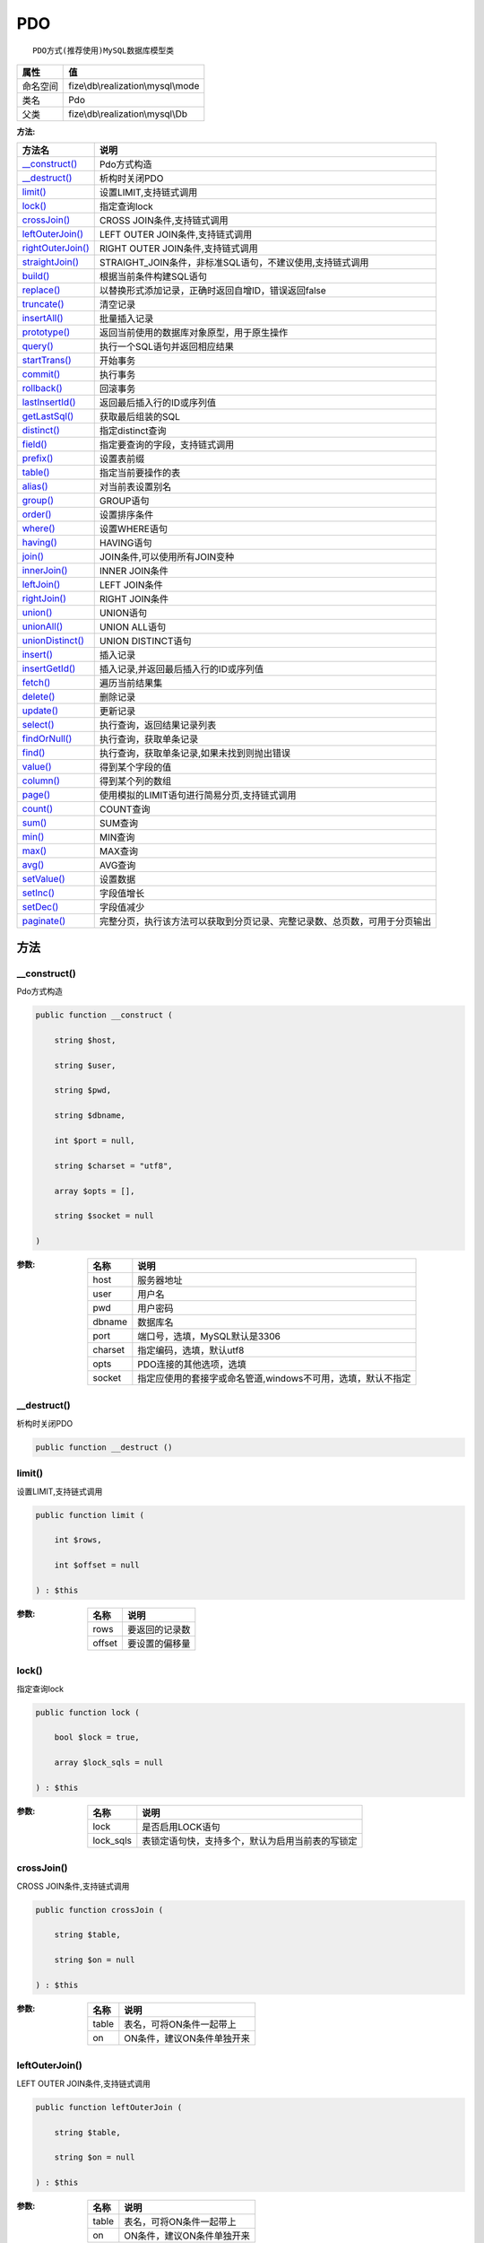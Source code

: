 ===
PDO
===


::

    PDO方式(推荐使用)MySQL数据库模型类


+-------------+-----------------------------------+
|属性         |值                                 |
+=============+===================================+
|命名空间     |fize\\db\\realization\\mysql\\mode |
+-------------+-----------------------------------+
|类名         |Pdo                                |
+-------------+-----------------------------------+
|父类         |fize\\db\\realization\\mysql\\Db   |
+-------------+-----------------------------------+


:方法:


+--------------------+----------------------------------------------------------------------------------------------------------------+
|方法名              |说明                                                                                                            |
+====================+================================================================================================================+
|`__construct()`_    |Pdo方式构造                                                                                                     |
+--------------------+----------------------------------------------------------------------------------------------------------------+
|`__destruct()`_     |析构时关闭PDO                                                                                                   |
+--------------------+----------------------------------------------------------------------------------------------------------------+
|`limit()`_          |设置LIMIT,支持链式调用                                                                                          |
+--------------------+----------------------------------------------------------------------------------------------------------------+
|`lock()`_           |指定查询lock                                                                                                    |
+--------------------+----------------------------------------------------------------------------------------------------------------+
|`crossJoin()`_      |CROSS JOIN条件,支持链式调用                                                                                     |
+--------------------+----------------------------------------------------------------------------------------------------------------+
|`leftOuterJoin()`_  |LEFT OUTER JOIN条件,支持链式调用                                                                                |
+--------------------+----------------------------------------------------------------------------------------------------------------+
|`rightOuterJoin()`_ |RIGHT OUTER JOIN条件,支持链式调用                                                                               |
+--------------------+----------------------------------------------------------------------------------------------------------------+
|`straightJoin()`_   |STRAIGHT_JOIN条件，非标准SQL语句，不建议使用,支持链式调用                                                       |
+--------------------+----------------------------------------------------------------------------------------------------------------+
|`build()`_          |根据当前条件构建SQL语句                                                                                         |
+--------------------+----------------------------------------------------------------------------------------------------------------+
|`replace()`_        |以替换形式添加记录，正确时返回自增ID，错误返回false                                                             |
+--------------------+----------------------------------------------------------------------------------------------------------------+
|`truncate()`_       |清空记录                                                                                                        |
+--------------------+----------------------------------------------------------------------------------------------------------------+
|`insertAll()`_      |批量插入记录                                                                                                    |
+--------------------+----------------------------------------------------------------------------------------------------------------+
|`prototype()`_      |返回当前使用的数据库对象原型，用于原生操作                                                                      |
+--------------------+----------------------------------------------------------------------------------------------------------------+
|`query()`_          |执行一个SQL语句并返回相应结果                                                                                   |
+--------------------+----------------------------------------------------------------------------------------------------------------+
|`startTrans()`_     |开始事务                                                                                                        |
+--------------------+----------------------------------------------------------------------------------------------------------------+
|`commit()`_         |执行事务                                                                                                        |
+--------------------+----------------------------------------------------------------------------------------------------------------+
|`rollback()`_       |回滚事务                                                                                                        |
+--------------------+----------------------------------------------------------------------------------------------------------------+
|`lastInsertId()`_   |返回最后插入行的ID或序列值                                                                                      |
+--------------------+----------------------------------------------------------------------------------------------------------------+
|`getLastSql()`_     |获取最后组装的SQL                                                                                               |
+--------------------+----------------------------------------------------------------------------------------------------------------+
|`distinct()`_       |指定distinct查询                                                                                                |
+--------------------+----------------------------------------------------------------------------------------------------------------+
|`field()`_          |指定要查询的字段，支持链式调用                                                                                  |
+--------------------+----------------------------------------------------------------------------------------------------------------+
|`prefix()`_         |设置表前缀                                                                                                      |
+--------------------+----------------------------------------------------------------------------------------------------------------+
|`table()`_          |指定当前要操作的表                                                                                              |
+--------------------+----------------------------------------------------------------------------------------------------------------+
|`alias()`_          |对当前表设置别名                                                                                                |
+--------------------+----------------------------------------------------------------------------------------------------------------+
|`group()`_          |GROUP语句                                                                                                       |
+--------------------+----------------------------------------------------------------------------------------------------------------+
|`order()`_          |设置排序条件                                                                                                    |
+--------------------+----------------------------------------------------------------------------------------------------------------+
|`where()`_          |设置WHERE语句                                                                                                   |
+--------------------+----------------------------------------------------------------------------------------------------------------+
|`having()`_         |HAVING语句                                                                                                      |
+--------------------+----------------------------------------------------------------------------------------------------------------+
|`join()`_           |JOIN条件,可以使用所有JOIN变种                                                                                   |
+--------------------+----------------------------------------------------------------------------------------------------------------+
|`innerJoin()`_      |INNER JOIN条件                                                                                                  |
+--------------------+----------------------------------------------------------------------------------------------------------------+
|`leftJoin()`_       |LEFT JOIN条件                                                                                                   |
+--------------------+----------------------------------------------------------------------------------------------------------------+
|`rightJoin()`_      |RIGHT JOIN条件                                                                                                  |
+--------------------+----------------------------------------------------------------------------------------------------------------+
|`union()`_          |UNION语句                                                                                                       |
+--------------------+----------------------------------------------------------------------------------------------------------------+
|`unionAll()`_       |UNION ALL语句                                                                                                   |
+--------------------+----------------------------------------------------------------------------------------------------------------+
|`unionDistinct()`_  |UNION DISTINCT语句                                                                                              |
+--------------------+----------------------------------------------------------------------------------------------------------------+
|`insert()`_         |插入记录                                                                                                        |
+--------------------+----------------------------------------------------------------------------------------------------------------+
|`insertGetId()`_    |插入记录,并返回最后插入行的ID或序列值                                                                           |
+--------------------+----------------------------------------------------------------------------------------------------------------+
|`fetch()`_          |遍历当前结果集                                                                                                  |
+--------------------+----------------------------------------------------------------------------------------------------------------+
|`delete()`_         |删除记录                                                                                                        |
+--------------------+----------------------------------------------------------------------------------------------------------------+
|`update()`_         |更新记录                                                                                                        |
+--------------------+----------------------------------------------------------------------------------------------------------------+
|`select()`_         |执行查询，返回结果记录列表                                                                                      |
+--------------------+----------------------------------------------------------------------------------------------------------------+
|`findOrNull()`_     |执行查询，获取单条记录                                                                                          |
+--------------------+----------------------------------------------------------------------------------------------------------------+
|`find()`_           |执行查询，获取单条记录,如果未找到则抛出错误                                                                     |
+--------------------+----------------------------------------------------------------------------------------------------------------+
|`value()`_          |得到某个字段的值                                                                                                |
+--------------------+----------------------------------------------------------------------------------------------------------------+
|`column()`_         |得到某个列的数组                                                                                                |
+--------------------+----------------------------------------------------------------------------------------------------------------+
|`page()`_           |使用模拟的LIMIT语句进行简易分页,支持链式调用                                                                    |
+--------------------+----------------------------------------------------------------------------------------------------------------+
|`count()`_          |COUNT查询                                                                                                       |
+--------------------+----------------------------------------------------------------------------------------------------------------+
|`sum()`_            |SUM查询                                                                                                         |
+--------------------+----------------------------------------------------------------------------------------------------------------+
|`min()`_            |MIN查询                                                                                                         |
+--------------------+----------------------------------------------------------------------------------------------------------------+
|`max()`_            |MAX查询                                                                                                         |
+--------------------+----------------------------------------------------------------------------------------------------------------+
|`avg()`_            |AVG查询                                                                                                         |
+--------------------+----------------------------------------------------------------------------------------------------------------+
|`setValue()`_       |设置数据                                                                                                        |
+--------------------+----------------------------------------------------------------------------------------------------------------+
|`setInc()`_         |字段值增长                                                                                                      |
+--------------------+----------------------------------------------------------------------------------------------------------------+
|`setDec()`_         |字段值减少                                                                                                      |
+--------------------+----------------------------------------------------------------------------------------------------------------+
|`paginate()`_       |完整分页，执行该方法可以获取到分页记录、完整记录数、总页数，可用于分页输出                                      |
+--------------------+----------------------------------------------------------------------------------------------------------------+


方法
======
__construct()
-------------
Pdo方式构造

.. code-block:: php

  public function __construct (
      string $host,
      string $user,
      string $pwd,
      string $dbname,
      int $port = null,
      string $charset = "utf8",
      array $opts = [],
      string $socket = null
  )


:参数:
  +--------+---------------------------------------------------------------------------------------+
  |名称    |说明                                                                                   |
  +========+=======================================================================================+
  |host    |服务器地址                                                                             |
  +--------+---------------------------------------------------------------------------------------+
  |user    |用户名                                                                                 |
  +--------+---------------------------------------------------------------------------------------+
  |pwd     |用户密码                                                                               |
  +--------+---------------------------------------------------------------------------------------+
  |dbname  |数据库名                                                                               |
  +--------+---------------------------------------------------------------------------------------+
  |port    |端口号，选填，MySQL默认是3306                                                          |
  +--------+---------------------------------------------------------------------------------------+
  |charset |指定编码，选填，默认utf8                                                               |
  +--------+---------------------------------------------------------------------------------------+
  |opts    |PDO连接的其他选项，选填                                                                |
  +--------+---------------------------------------------------------------------------------------+
  |socket  |指定应使用的套接字或命名管道,windows不可用，选填，默认不指定                           |
  +--------+---------------------------------------------------------------------------------------+
  
  


__destruct()
------------
析构时关闭PDO

.. code-block:: php

  public function __destruct ()



limit()
-------
设置LIMIT,支持链式调用

.. code-block:: php

  public function limit (
      int $rows,
      int $offset = null
  ) : $this


:参数:
  +-------+----------------------+
  |名称   |说明                  |
  +=======+======================+
  |rows   |要返回的记录数        |
  +-------+----------------------+
  |offset |要设置的偏移量        |
  +-------+----------------------+
  
  


lock()
------
指定查询lock

.. code-block:: php

  public function lock (
      bool $lock = true,
      array $lock_sqls = null
  ) : $this


:参数:
  +----------+-------------------------------------------------------------------------+
  |名称      |说明                                                                     |
  +==========+=========================================================================+
  |lock      |是否启用LOCK语句                                                         |
  +----------+-------------------------------------------------------------------------+
  |lock_sqls |表锁定语句快，支持多个，默认为启用当前表的写锁定                         |
  +----------+-------------------------------------------------------------------------+
  
  


crossJoin()
-----------
CROSS JOIN条件,支持链式调用

.. code-block:: php

  public function crossJoin (
      string $table,
      string $on = null
  ) : $this


:参数:
  +-------+--------------------------------------+
  |名称   |说明                                  |
  +=======+======================================+
  |table  |表名，可将ON条件一起带上              |
  +-------+--------------------------------------+
  |on     |ON条件，建议ON条件单独开来            |
  +-------+--------------------------------------+
  
  


leftOuterJoin()
---------------
LEFT OUTER JOIN条件,支持链式调用

.. code-block:: php

  public function leftOuterJoin (
      string $table,
      string $on = null
  ) : $this


:参数:
  +-------+--------------------------------------+
  |名称   |说明                                  |
  +=======+======================================+
  |table  |表名，可将ON条件一起带上              |
  +-------+--------------------------------------+
  |on     |ON条件，建议ON条件单独开来            |
  +-------+--------------------------------------+
  
  


rightOuterJoin()
----------------
RIGHT OUTER JOIN条件,支持链式调用

.. code-block:: php

  public function rightOuterJoin (
      string $table,
      string $on = null
  ) : $this


:参数:
  +-------+--------------------------------------+
  |名称   |说明                                  |
  +=======+======================================+
  |table  |表名，可将ON条件一起带上              |
  +-------+--------------------------------------+
  |on     |ON条件，建议ON条件单独开来            |
  +-------+--------------------------------------+
  
  


straightJoin()
--------------
STRAIGHT_JOIN条件，非标准SQL语句，不建议使用,支持链式调用

.. code-block:: php

  public function straightJoin (
      string $table,
      string $on = null
  ) : $this


:参数:
  +-------+--------------------------------------+
  |名称   |说明                                  |
  +=======+======================================+
  |table  |表名，可将ON条件一起带上              |
  +-------+--------------------------------------+
  |on     |ON条件，建议ON条件单独开来            |
  +-------+--------------------------------------+
  
  


build()
-------
根据当前条件构建SQL语句

.. code-block:: php

  public function build (
      string $action,
      array $data = [],
      bool $clear = true
  ) : string


:参数:
  +-------+--------------------------------------+
  |名称   |说明                                  |
  +=======+======================================+
  |action |SQL语句类型                           |
  +-------+--------------------------------------+
  |data   |可能需要的数据                        |
  +-------+--------------------------------------+
  |clear  |是否清理当前条件，默认true            |
  +-------+--------------------------------------+
  
  

:返回值:
  最后组装的SQL语句


replace()
---------
以替换形式添加记录，正确时返回自增ID，错误返回false

.. code-block:: php

  public function replace (
      array $data
  ) : int


:参数:
  +-------+-------+
  |名称   |说明   |
  +=======+=======+
  |data   |数据   |
  +-------+-------+
  
  

:返回值:
  正确时返回自增ID，错误返回false


truncate()
----------
清空记录

.. code-block:: php

  public function truncate () : bool


:返回值:
  成功时返回true，失败时返回false


insertAll()
-----------
批量插入记录

.. code-block:: php

  public function insertAll (
      array $data_sets,
      array $fields = null
  ) : int


:参数:
  +----------+-----------------------------------------------------------------------------------------------------------------------------------------------+
  |名称      |说明                                                                                                                                           |
  +==========+===============================================================================================================================================+
  |data_sets |数据集                                                                                                                                         |
  +----------+-----------------------------------------------------------------------------------------------------------------------------------------------+
  |fields    |可选参数$fields用于指定要插入的字段名数组，这样参数$data_set的元素数组就可以不需要指定键名，方便输入                                           |
  +----------+-----------------------------------------------------------------------------------------------------------------------------------------------+
  
  

:返回值:
  返回插入的记录数，错误返回false


prototype()
-----------
返回当前使用的数据库对象原型，用于原生操作

.. code-block:: php

  public function prototype () : \Driver



query()
-------
执行一个SQL语句并返回相应结果

.. code-block:: php

  public function query (
      string $sql,
      array $params = [],
      callable $callback = null
  ) : array|int


:参数:
  +---------+----------------------------------------------------------------------------------+
  |名称     |说明                                                                              |
  +=========+==================================================================================+
  |sql      |SQL语句，支持原生的pdo问号预处理                                                  |
  +---------+----------------------------------------------------------------------------------+
  |params   |可选的绑定参数                                                                    |
  +---------+----------------------------------------------------------------------------------+
  |callback |如果定义该记录集回调函数则不返回数组而直接进行循环回调                            |
  +---------+----------------------------------------------------------------------------------+
  
  

:返回值:
  SELECT语句返回数组，其余返回受影响行数。


startTrans()
------------
开始事务

.. code-block:: php

  public function startTrans ()



commit()
--------
执行事务

.. code-block:: php

  public function commit ()



rollback()
----------
回滚事务

.. code-block:: php

  public function rollback ()



lastInsertId()
--------------
返回最后插入行的ID或序列值

.. code-block:: php

  public function lastInsertId (
      string $name = null
  ) : int|string


:参数:
  +-------+---------------------------------------------+
  |名称   |说明                                         |
  +=======+=============================================+
  |name   |应该返回ID的那个序列对象的名称               |
  +-------+---------------------------------------------+
  
  


getLastSql()
------------
获取最后组装的SQL

.. code-block:: php

  public function getLastSql (
      bool $real = false
  ) : string


:参数:
  +-------+-------------------------------------------------+
  |名称   |说明                                             |
  +=======+=================================================+
  |real   |是否返回最终SQL语句而非预处理语句                |
  +-------+-------------------------------------------------+
  
  


::

    仅供日志使用的SQL语句，由于本身存在SQL危险请不要真正用于执行


distinct()
----------
指定distinct查询

.. code-block:: php

  public function distinct (
      bool $distinct = true
  ) : $this


:参数:
  +---------+-------------------------+
  |名称     |说明                     |
  +=========+=========================+
  |distinct |为true时表示distinct     |
  +---------+-------------------------+
  
  


field()
-------
指定要查询的字段，支持链式调用

.. code-block:: php

  public function field (
      array|string $fields
  ) : $this


:参数:
  +-------+-------------------------------------------------------------------------------------------------------------+
  |名称   |说明                                                                                                         |
  +=======+=============================================================================================================+
  |fields |要查询的字段组成的数组或者字符串,如果需要指定别名，则使用：别名=>实际名称                                    |
  +-------+-------------------------------------------------------------------------------------------------------------+
  
  


prefix()
--------
设置表前缀

.. code-block:: php

  public function prefix (
      string $prefix
  ) : $this


:参数:
  +-------+-------+
  |名称   |说明   |
  +=======+=======+
  |prefix |前缀   |
  +-------+-------+
  
  


table()
-------
指定当前要操作的表

.. code-block:: php

  public function table (
      string $name,
      string $prefix = null
  ) : $this


:参数:
  +-------+----------------------------------------+
  |名称   |说明                                    |
  +=======+========================================+
  |name   |表名                                    |
  +-------+----------------------------------------+
  |prefix |表前缀，默认为使用当前前缀              |
  +-------+----------------------------------------+
  
  


alias()
-------
对当前表设置别名

.. code-block:: php

  public function alias (
      string $alias
  ) : $this


:参数:
  +-------+-------+
  |名称   |说明   |
  +=======+=======+
  |alias  |别名   |
  +-------+-------+
  
  


group()
-------
GROUP语句

.. code-block:: php

  public function group (
      mixed $fields
  ) : $this


:参数:
  +-------+---------------------------------------+
  |名称   |说明                                   |
  +=======+=======================================+
  |fields |要GROUP的字段字符串或则数组            |
  +-------+---------------------------------------+
  
  


order()
-------
设置排序条件

.. code-block:: php

  public function order (
      array|string $field_order
  ) : $this


:参数:
  +------------+--------------------------------------------------------------------+
  |名称        |说明                                                                |
  +============+====================================================================+
  |field_order |字符串原样，如果是数组(推荐)，则形如字段=>排序                      |
  +------------+--------------------------------------------------------------------+
  
  


where()
-------
设置WHERE语句

.. code-block:: php

  public function where (
      \Query|array|string $statements,
      array $parse = []
  ) : $this


:参数:
  +-----------+--------------------------------------------------------------------------------------------------------------------------------------------+
  |名称       |说明                                                                                                                                        |
  +===========+============================================================================================================================================+
  |statements |“Query对象”或者“查询数组”或者“WHERE子语句”，其中“WHERE子语句”支持原生的PDO问号预处理占位符;                                                 |
  +-----------+--------------------------------------------------------------------------------------------------------------------------------------------+
  |parse      |如果$statements是SQL预处理语句，则可以传递本参数用于预处理替换参数数组                                                                      |
  +-----------+--------------------------------------------------------------------------------------------------------------------------------------------+
  
  


::

    通常情况下，我们使用简洁方式来更简便地定义条件，对于复杂条件无法满足的，可以使用查询器或者直接使用预处理语句


having()
--------
HAVING语句

.. code-block:: php

  public function having (
      \Query|array|string $statements,
      array $parse = []
  ) : $this


:参数:
  +-----------+-------------------------------------------------------------------------------------------------------------------------------------------------+
  |名称       |说明                                                                                                                                             |
  +===========+=================================================================================================================================================+
  |statements |“QueryMysql对象”或者“查询数组”或者“WHERE子语句”，其中“WHERE子语句”支持原生的PDO问号预处理占位符;                                                 |
  +-----------+-------------------------------------------------------------------------------------------------------------------------------------------------+
  |parse      |如果$statements是SQL预处理语句，则可以传递本参数用于预处理替换参数数组                                                                           |
  +-----------+-------------------------------------------------------------------------------------------------------------------------------------------------+
  
  


::

    通常情况下，我们使用简洁方式来更简便地定义条件，对于复杂条件无法满足的，可以使用查询器或者直接使用预处理语句


join()
------
JOIN条件,可以使用所有JOIN变种

.. code-block:: php

  public function join (
      string|array $table,
      string $type = "JOIN",
      string $on = null,
      string $using = null
  ) : $this


:参数:
  +-------+---------------------------------------------------------------------------------------+
  |名称   |说明                                                                                   |
  +=======+=======================================================================================+
  |table  |表名，是数组时是形如别名=>表名，且只能有一个元素，否则无效                             |
  +-------+---------------------------------------------------------------------------------------+
  |type   |JOIN形式,默认为JOIN                                                                    |
  +-------+---------------------------------------------------------------------------------------+
  |on     |ON条件，建议ON条件单独开来                                                             |
  +-------+---------------------------------------------------------------------------------------+
  |using  |USING字段                                                                              |
  +-------+---------------------------------------------------------------------------------------+
  
  


innerJoin()
-----------
INNER JOIN条件

.. code-block:: php

  public function innerJoin (
      string|array $table,
      string $on = null
  ) : $this


:参数:
  +-------+---------------------------------------------------------------------------------------+
  |名称   |说明                                                                                   |
  +=======+=======================================================================================+
  |table  |表名，是数组时是形如别名=>表名，且只能有一个元素，否则无效                             |
  +-------+---------------------------------------------------------------------------------------+
  |on     |ON条件，建议ON条件单独开来                                                             |
  +-------+---------------------------------------------------------------------------------------+
  
  


leftJoin()
----------
LEFT JOIN条件

.. code-block:: php

  public function leftJoin (
      string|array $table,
      string $on = null
  ) : $this


:参数:
  +-------+---------------------------------------------------------------------------------------+
  |名称   |说明                                                                                   |
  +=======+=======================================================================================+
  |table  |表名，是数组时是形如别名=>表名，且只能有一个元素，否则无效                             |
  +-------+---------------------------------------------------------------------------------------+
  |on     |ON条件，建议ON条件单独开来                                                             |
  +-------+---------------------------------------------------------------------------------------+
  
  


rightJoin()
-----------
RIGHT JOIN条件

.. code-block:: php

  public function rightJoin (
      string|array $table,
      string $on = null
  ) : $this


:参数:
  +-------+---------------------------------------------------------------------------------------+
  |名称   |说明                                                                                   |
  +=======+=======================================================================================+
  |table  |表名，是数组时是形如别名=>表名，且只能有一个元素，否则无效                             |
  +-------+---------------------------------------------------------------------------------------+
  |on     |ON条件，建议ON条件单独开来                                                             |
  +-------+---------------------------------------------------------------------------------------+
  
  


union()
-------
UNION语句

.. code-block:: php

  public function union (
      string $sql,
      string $union_type = "UNION"
  ) : $this


:参数:
  +-----------+-------------------------------------------------------------------+
  |名称       |说明                                                               |
  +===========+===================================================================+
  |sql        |要UNION的SQL语句                                                   |
  +-----------+-------------------------------------------------------------------+
  |union_type |类型，可选值UNION、UNION ALL、UNION DISTINCT，默认UNION            |
  +-----------+-------------------------------------------------------------------+
  
  


unionAll()
----------
UNION ALL语句

.. code-block:: php

  public function unionAll (
      string $sql
  ) : $this


:参数:
  +-------+-------------------------+
  |名称   |说明                     |
  +=======+=========================+
  |sql    |要UNION ALL的SQL语句     |
  +-------+-------------------------+
  
  


unionDistinct()
---------------
UNION DISTINCT语句

.. code-block:: php

  public function unionDistinct (
      string $sql
  ) : $this


:参数:
  +-------+------------------------------+
  |名称   |说明                          |
  +=======+==============================+
  |sql    |要UNION DISTINCT的SQL语句     |
  +-------+------------------------------+
  
  


insert()
--------
插入记录

.. code-block:: php

  public function insert (
      array $data
  ) : int


:参数:
  +-------+-------+
  |名称   |说明   |
  +=======+=======+
  |data   |数据   |
  +-------+-------+
  
  

:返回值:
  返回受影响行数


insertGetId()
-------------
插入记录,并返回最后插入行的ID或序列值

.. code-block:: php

  public function insertGetId (
      array $data,
      string $name = null
  ) : int|string


:参数:
  +-------+----------+
  |名称   |说明      |
  +=======+==========+
  |data   |数据      |
  +-------+----------+
  |name   |序列名    |
  +-------+----------+
  
  


fetch()
-------
遍历当前结果集

.. code-block:: php

  public function fetch (
      callable $func
  )


:参数:
  +-------+-------------+
  |名称   |说明         |
  +=======+=============+
  |func   |遍历函数     |
  +-------+-------------+
  
  


::

    由于少了一层循环和转化，fetch方法比select性能上略有提升，但不方便外部调用，特别是MVC等架构


delete()
--------
删除记录

.. code-block:: php

  public function delete () : int


:返回值:
  返回受影响记录条数


update()
--------
更新记录

.. code-block:: php

  public function update (
      array $data
  ) : int


:参数:
  +-------+-------------------+
  |名称   |说明               |
  +=======+===================+
  |data   |要设置的数据       |
  +-------+-------------------+
  
  

:返回值:
  返回受影响记录条数


select()
--------
执行查询，返回结果记录列表

.. code-block:: php

  public function select (
      bool $cache = true
  ) : array


:参数:
  +-------+--------------------------------------+
  |名称   |说明                                  |
  +=======+======================================+
  |cache  |是否使用搜索缓存，默认true            |
  +-------+--------------------------------------+
  
  


findOrNull()
------------
执行查询，获取单条记录

.. code-block:: php

  public function findOrNull (
      bool $cache = false
  ) : array


:参数:
  +-------+---------------------------------------+
  |名称   |说明                                   |
  +=======+=======================================+
  |cache  |是否使用搜索缓存，默认false            |
  +-------+---------------------------------------+
  
  

:返回值:
  如果无记录则返回null


find()
------
执行查询，获取单条记录,如果未找到则抛出错误

.. code-block:: php

  public function find (
      bool $cache = false
  ) : array


:参数:
  +-------+---------------------------------------+
  |名称   |说明                                   |
  +=======+=======================================+
  |cache  |是否使用搜索缓存，默认false            |
  +-------+---------------------------------------+
  
  


value()
-------
得到某个字段的值

.. code-block:: php

  public function value (
      string $field,
      mixed $default = null,
      bool $force = false
  ) : mixed


:参数:
  +--------+-------------------------+
  |名称    |说明                     |
  +========+=========================+
  |field   |字段名                   |
  +--------+-------------------------+
  |default |默认值                   |
  +--------+-------------------------+
  |force   |强制转为数字类型         |
  +--------+-------------------------+
  
  

:返回值:
  如果$force为true时则返回数字类型


column()
--------
得到某个列的数组

.. code-block:: php

  public function column (
      string $field
  ) : array


:参数:
  +-------+----------+
  |名称   |说明      |
  +=======+==========+
  |field  |字段名    |
  +-------+----------+
  
  


page()
------
使用模拟的LIMIT语句进行简易分页,支持链式调用

.. code-block:: php

  public function page (
      int $index,
      int $prepg = 10
  ) : $this


:参数:
  +-------+-------------------+
  |名称   |说明               |
  +=======+===================+
  |index  |页码               |
  +-------+-------------------+
  |prepg  |每页记录数量       |
  +-------+-------------------+
  
  


count()
-------
COUNT查询

.. code-block:: php

  public function count (
      string $field = "*"
  ) : int


:参数:
  +-------+----------+
  |名称   |说明      |
  +=======+==========+
  |field  |字段名    |
  +-------+----------+
  
  


sum()
-----
SUM查询

.. code-block:: php

  public function sum (
      string $field
  ) : int


:参数:
  +-------+----------+
  |名称   |说明      |
  +=======+==========+
  |field  |字段名    |
  +-------+----------+
  
  


min()
-----
MIN查询

.. code-block:: php

  public function min (
      string $field,
      bool $force = true
  ) : mixed


:参数:
  +-------+-------------------------+
  |名称   |说明                     |
  +=======+=========================+
  |field  |字段名                   |
  +-------+-------------------------+
  |force  |强制转为数字类型         |
  +-------+-------------------------+
  
  

:返回值:
  如果$force为true时真返回数字类型


max()
-----
MAX查询

.. code-block:: php

  public function max (
      string $field,
      bool $force = true
  ) : mixed


:参数:
  +-------+-------------------------+
  |名称   |说明                     |
  +=======+=========================+
  |field  |字段名                   |
  +-------+-------------------------+
  |force  |强制转为数字类型         |
  +-------+-------------------------+
  
  

:返回值:
  如果$force为true时真返回数字类型


avg()
-----
AVG查询

.. code-block:: php

  public function avg (
      string $field
  ) : mixed


:参数:
  +-------+----------+
  |名称   |说明      |
  +=======+==========+
  |field  |字段名    |
  +-------+----------+
  
  


setValue()
----------
设置数据

.. code-block:: php

  public function setValue (
      mixed $field,
      mixed $value
  ) : int


:参数:
  +-------+-----------------------------------------------------------+
  |名称   |说明                                                       |
  +=======+===========================================================+
  |field  |字段名                                                     |
  +-------+-----------------------------------------------------------+
  |value  |字段值,数组为原样语句写入，其余为值写入                    |
  +-------+-----------------------------------------------------------+
  
  

:返回值:
  返回受影响记录条数


setInc()
--------
字段值增长

.. code-block:: php

  public function setInc (
      string $field,
      int $step = 1
  ) : int


:参数:
  +-------+-----------------------+
  |名称   |说明                   |
  +=======+=======================+
  |field  |字段名                 |
  +-------+-----------------------+
  |step   |增长值，默认为1        |
  +-------+-----------------------+
  
  

:返回值:
  返回受影响记录条数


setDec()
--------
字段值减少

.. code-block:: php

  public function setDec (
      string $field,
      int $step = 1
  ) : int


:参数:
  +-------+-----------------------+
  |名称   |说明                   |
  +=======+=======================+
  |field  |字段名                 |
  +-------+-----------------------+
  |step   |增长值，默认为1        |
  +-------+-----------------------+
  
  

:返回值:
  返回受影响记录条数


paginate()
----------
完整分页，执行该方法可以获取到分页记录、完整记录数、总页数，可用于分页输出

.. code-block:: php

  public function paginate (
      int $page,
      int $size = 10
  ) : array


:参数:
  +-------+---------------------------------------+
  |名称   |说明                                   |
  +=======+=======================================+
  |page   |页码                                   |
  +-------+---------------------------------------+
  |size   |每页记录数量，默认每页10个             |
  +-------+---------------------------------------+
  
  

:返回值:
  [记录个数, 总页数、记录数组]


